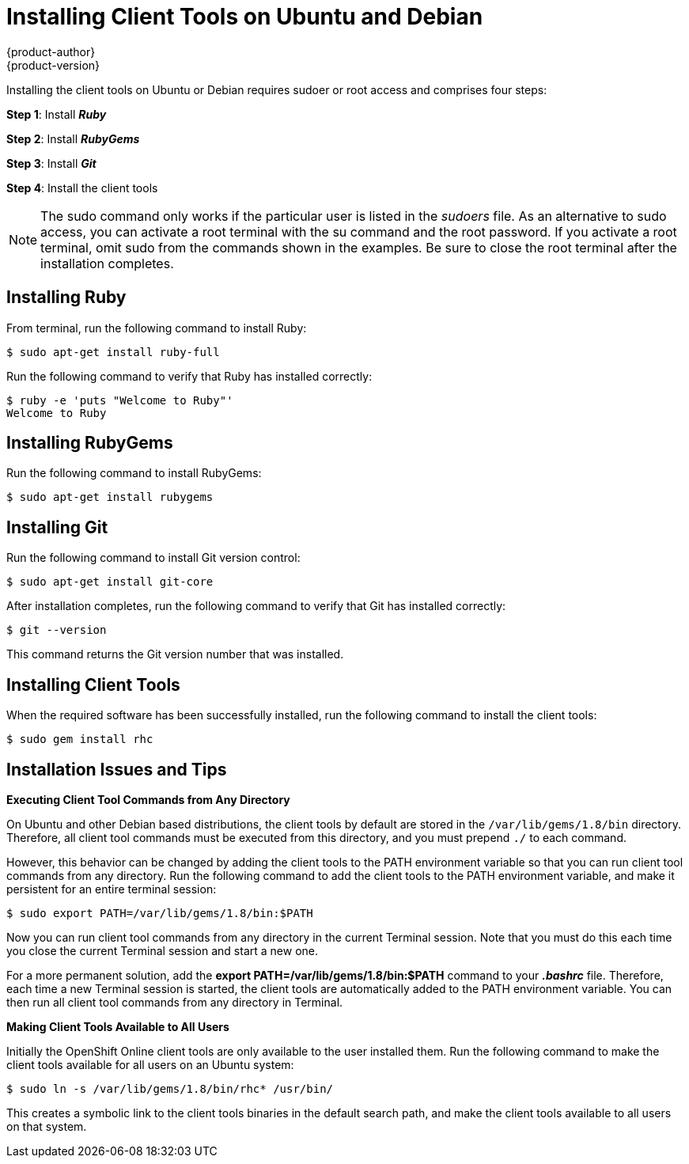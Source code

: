 = Installing Client Tools on Ubuntu and Debian
{product-author}
{product-version}
:data-uri:
:icons:

Installing the client tools on Ubuntu or Debian requires sudoer or root access and comprises four steps:

*Step 1*: Install *_Ruby_*  

*Step 2*: Install *_RubyGems_*

*Step 3*: Install *_Git_*

*Step 4*: Install the client tools

[NOTE]
====
The +sudo+ command only works if the particular user is listed in the _sudoers_ file. As an alternative to sudo access, you can activate a root terminal with the +su+ command and the root password. If you activate a root terminal, omit +sudo+ from the commands shown in the examples. Be sure to close the root terminal after the installation completes. 
====  

== Installing Ruby

From terminal, run the following command to install Ruby:

----
$ sudo apt-get install ruby-full
----

Run the following command to verify that Ruby has installed correctly:

----
$ ruby -e 'puts "Welcome to Ruby"'
Welcome to Ruby
----

== Installing RubyGems

Run the following command to install RubyGems:

----
$ sudo apt-get install rubygems
----

== Installing Git

Run the following command to install Git version control:

----
$ sudo apt-get install git-core
----

After installation completes, run the following command to verify that Git has installed correctly:

----
$ git --version
----

This command returns the Git version number that was installed. 

== Installing Client Tools

When the required software has been successfully installed, run the following command to install the client tools:  

----
$ sudo gem install rhc
----

== Installation Issues and Tips

*Executing Client Tool Commands from Any Directory*

On Ubuntu and other Debian based distributions, the client tools by default are stored in the `/var/lib/gems/1.8/bin` directory. Therefore, all client tool commands must be executed from this directory, and you must prepend `./` to each command. 

However, this behavior can be changed by adding the client tools to the PATH environment variable so that you can run client tool commands from any directory. Run the following command to add the client tools to the PATH environment variable, and make it persistent for an entire terminal session:  

----
$ sudo export PATH=/var/lib/gems/1.8/bin:$PATH
----

Now you can run client tool commands from any directory in the current Terminal session. Note that you must do this each time you close the current Terminal session and start a new one. 

For a more permanent solution, add the *export PATH=/var/lib/gems/1.8/bin:$PATH* command to your *_.bashrc_* file. Therefore, each time a new Terminal session is started, the client tools are automatically added to the PATH environment variable. You can then run all client tool commands from any directory in Terminal. 


*Making Client Tools Available to All Users*

Initially the OpenShift Online client tools are only available to the user installed them. Run the following command to make the client tools available for all users on an Ubuntu system:

----
$ sudo ln -s /var/lib/gems/1.8/bin/rhc* /usr/bin/
----

This creates a symbolic link to the client tools binaries in the default search path, and make the client tools available to all users on that system. 

//When the installation completes, proceed to <<Configuring_Client_Tools>> to configure the client tools using the interactive setup wizard. 
